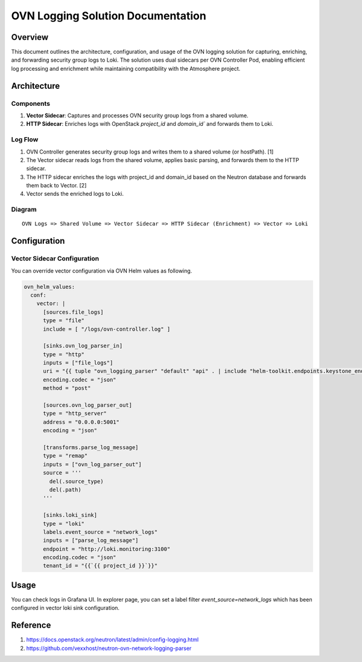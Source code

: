 ==================================
OVN Logging Solution Documentation
==================================

********
Overview
********
This document outlines the architecture, configuration, and usage of the OVN
logging solution for capturing, enriching, and forwarding security group logs
to Loki. The solution uses dual sidecars per OVN Controller Pod, enabling
efficient log processing and enrichment while maintaining compatibility with
the Atmosphere project.

************
Architecture
************

Components
==========

1. **Vector Sidecar**: Captures and processes OVN security group logs from a
   shared volume.
2. **HTTP Sidecar**: Enriches logs with OpenStack `project_id` and `domain_id``
   and forwards them to Loki.

Log Flow
========

1. OVN Controller generates security group logs and writes them to a shared
   volume (or hostPath). [1]
2. The Vector sidecar reads logs from the shared volume, applies basic parsing,
   and forwards them to the HTTP sidecar.
3. The HTTP sidecar enriches the logs with project_id and domain_id based on
   the Neutron database and forwards them back to Vector. [2]
4. Vector sends the enriched logs to Loki.

Diagram
=======

::

   OVN Logs => Shared Volume => Vector Sidecar => HTTP Sidecar (Enrichment) => Vector => Loki

*************
Configuration
*************

Vector Sidecar Configuration
============================

You can override vector configuration via OVN Helm values as following.

.. code-block:: yaml

  ovn_helm_values:
    conf:
      vector: |
        [sources.file_logs]
        type = "file"
        include = [ "/logs/ovn-controller.log" ]

        [sinks.ovn_log_parser_in]
        type = "http"
        inputs = ["file_logs"]
        uri = "{{ tuple "ovn_logging_parser" "default" "api" . | include "helm-toolkit.endpoints.keystone_endpoint_uri_lookup" }}"
        encoding.codec = "json"
        method = "post"

        [sources.ovn_log_parser_out]
        type = "http_server"
        address = "0.0.0.0:5001"
        encoding = "json"

        [transforms.parse_log_message]
        type = "remap"
        inputs = ["ovn_log_parser_out"]
        source = '''
          del(.source_type)
          del(.path)
        '''

        [sinks.loki_sink]
        type = "loki"
        labels.event_source = "network_logs"
        inputs = ["parse_log_message"]
        endpoint = "http://loki.monitoring:3100"
        encoding.codec = "json"
        tenant_id = "{{`{{ project_id }}`}}"


*****
Usage
*****

You can check logs in Grafana UI. In explorer page, you can set a label filter
`event_source=network_logs` which has been configured in vector loki sink
configuration.

   .. image:: images/ovn_logging_result.png
      :alt: Description of the image
      :width: 600
      :align: center


*********
Reference
*********

1. https://docs.openstack.org/neutron/latest/admin/config-logging.html
2. https://github.com/vexxhost/neutron-ovn-network-logging-parser

